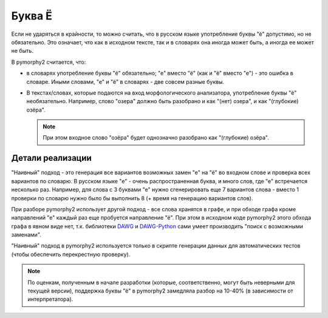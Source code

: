 .. _char-substitutes:

Буква Ё
=======

Если не ударяться в крайности, то можно считать, что в русском языке
употребление буквы "ё" допустимо, но не обязательно. Это означает, что как
в исходном тексте, так и в словарях она иногда может быть, а иногда ее
может не быть.

В pymorphy2 считается, что:

* в словарях употребление буквы "ё" обязательно; "е" вместо "ё" (как и "ё"
  вместо "е") - это ошибка в словаре. Иными словами, "е" и "ё" в
  словарях - две совсем разные буквы.

* В текстах/словах, которые подаются на вход морфологического анализатора,
  употребление буквы "ё" необязательно. Например, слово "озера" должно быть
  разобрано и как "(нет) озера", и как "(глубокие) озёра".

  .. note::

    При этом входное слово "озёра" будет однозначно разобрано как
    "(глубокие) озёра".

Детали реализации
-----------------

"Наивный" подход - это генерация все вариантов возможных замен "е" на "ё"
во входном слове и проверка всех вариантов по словарю. В русском языке
"е" - очень распространенная буква, и много слов, где "е" встречается
несколько раз. Например, для слова с 3 буквами "е" нужно сгенерировать
еще 7 вариантов слова - вместо 1 проверки по словарю нужно было
бы выполнить 8 (+ время на генерацию вариантов слов).

При разборе pymorphy2 использует другой подход - все слова хранятся в графе,
и при обходе графа кроме направлений "е" каждый раз еще пробуется
направление "ё". При этом в исходном коде pymorphy2 этого обхода графа
в явном виде нет, т.к. библиотеки DAWG_ и DAWG-Python_ сами умеет производить
"поиск с возможными заменами".

.. _DAWG: https://github.com/kmike/DAWG
.. _DAWG-Python: https://github.com/kmike/DAWG-Python

"Наивный" подход в pymorphy2 используется только в скрипте генерации
данных для автоматических тестов (чтобы обеспечить перекрестную проверку).

.. note::

    По оценкам, полученным в начале разработки (которые, соответственно,
    могут быть неверными для текущей версии), поддержка буквы "ё"
    в pymorphy2 замедляла разбор на 10-40% (в зависимости от интерпретатора).
